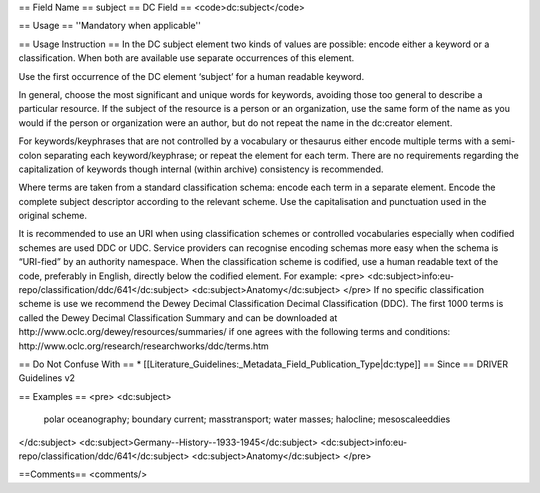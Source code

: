 == Field Name ==
subject
== DC Field ==
<code>dc:subject</code>

== Usage ==
''Mandatory when applicable''

== Usage Instruction ==
In the DC subject element two kinds of values are possible: encode either a keyword or a classification. When both are available use separate occurrences of this element.

Use the first occurrence of the DC element ‘subject’ for a human readable keyword.

In general, choose the most significant and unique words for keywords, avoiding those too general to describe a particular resource. If the subject of the resource is a person or an organization, use the same form of the name as you would if the person or organization were an author, but do not repeat the name in the dc:creator element.

For keywords/keyphrases that are not controlled by a vocabulary or thesaurus either encode multiple terms with a semi-colon separating each keyword/keyphrase; or repeat the element for each term. There are no requirements regarding the capitalization of keywords though internal (within archive) consistency is recommended.

Where terms are taken from a standard classification schema: encode each term in a separate element. Encode the complete subject descriptor according to the relevant scheme. Use the capitalisation and punctuation used in the original scheme.

It is recommended to use an URI when using classification schemes or controlled vocabularies especially when codified schemes are used DDC or UDC. Service providers can recognise encoding schemas more easy when the schema is “URI-fied” by an authority namespace. When the classification scheme is codified, use a human readable text of the code, preferably in English, directly below the codified element. For example:
<pre>
<dc:subject>info:eu-repo/classification/ddc/641</dc:subject>
<dc:subject>Anatomy</dc:subject>
</pre>
If no specific classification scheme is use we recommend the Dewey Decimal Classification Decimal Classification (DDC). The first 1000 terms is called the Dewey Decimal Classification Summary and can be downloaded at http://www.oclc.org/dewey/resources/summaries/ if one agrees with the following terms and conditions: http://www.oclc.org/research/researchworks/ddc/terms.htm

== Do Not Confuse With ==
* [[Literature_Guidelines:_Metadata_Field_Publication_Type|dc:type]]
== Since ==
DRIVER Guidelines v2

== Examples ==
<pre>
<dc:subject>
  polar oceanography; boundary current; masstransport; water masses;
  halocline; mesoscaleeddies
</dc:subject>
<dc:subject>Germany--History--1933-1945</dc:subject>
<dc:subject>info:eu-repo/classification/ddc/641</dc:subject>
<dc:subject>Anatomy</dc:subject>
</pre>

==Comments==
<comments/>
